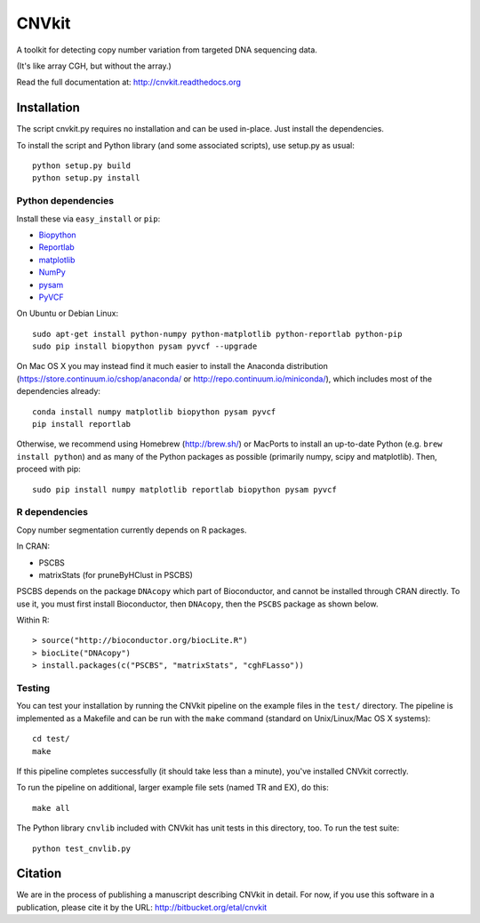 ======
CNVkit
======

A toolkit for detecting copy number variation from targeted DNA sequencing data.

(It's like array CGH, but without the array.)

Read the full documentation at: http://cnvkit.readthedocs.org


Installation
============

The script cnvkit.py requires no installation and can be used in-place. Just
install the dependencies.

To install the script and Python library (and some associated scripts), use
setup.py as usual::

    python setup.py build
    python setup.py install

Python dependencies
-------------------

Install these via ``easy_install`` or ``pip``:

- `Biopython <http://biopython.org/wiki/Main_Page>`_
- `Reportlab <https://bitbucket.org/rptlab/reportlab>`_
- `matplotlib <http://matplotlib.org>`_
- `NumPy <http://www.numpy.org/>`_
- `pysam <https://github.com/pysam-developers/pysam>`_
- `PyVCF <https://github.com/jamescasbon/PyVCF>`_

On Ubuntu or Debian Linux::

    sudo apt-get install python-numpy python-matplotlib python-reportlab python-pip
    sudo pip install biopython pysam pyvcf --upgrade


On Mac OS X you may instead find it much easier to install the Anaconda distribution
(https://store.continuum.io/cshop/anaconda/ or
http://repo.continuum.io/miniconda/), which includes most of the dependencies
already::

    conda install numpy matplotlib biopython pysam pyvcf
    pip install reportlab

Otherwise, we recommend using Homebrew (http://brew.sh/) or MacPorts to
install an up-to-date Python (e.g. ``brew install python``) and as many of the
Python packages as possible (primarily numpy, scipy and matplotlib). Then, 
proceed with pip::

    sudo pip install numpy matplotlib reportlab biopython pysam pyvcf


R dependencies
--------------

Copy number segmentation currently depends on R packages.

In CRAN:

- PSCBS
- matrixStats (for pruneByHClust in PSCBS)

PSCBS depends on the package ``DNAcopy`` which part of Bioconductor, and cannot
be installed through CRAN directly.  To use it, you must first install
Bioconductor, then ``DNAcopy``, then the ``PSCBS`` package as shown below.

Within R::

    > source("http://bioconductor.org/biocLite.R")
    > biocLite("DNAcopy")
    > install.packages(c("PSCBS", "matrixStats", "cghFLasso"))


Testing
-------

You can test your installation by running the CNVkit pipeline on the example
files in the ``test/`` directory. The pipeline is implemented as a Makefile and
can be run with the ``make`` command (standard on Unix/Linux/Mac OS X systems)::

    cd test/
    make

If this pipeline completes successfully (it should take less than a minute),
you've installed CNVkit correctly.

To run the pipeline on additional, larger example file sets (named TR and EX),
do this::

    make all

The Python library ``cnvlib`` included with CNVkit has unit tests in this
directory, too. To run the test suite::

    python test_cnvlib.py


Citation
========

We are in the process of publishing a manuscript describing CNVkit in detail.
For now, if you use this software in a publication, please cite it by the URL:
http://bitbucket.org/etal/cnvkit

